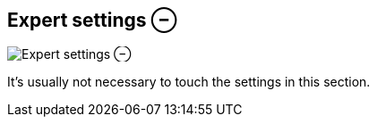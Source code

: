 ifdef::pdf-theme[[[inspector-clip-expert-settings,Expert settings ⊖]]]
ifndef::pdf-theme[[[inspector-clip-expert-settings,Expert settings ⊖ image:playtime::generated/screenshots/elements/inspector/clip/expert-settings.png[width=50]]]]
== Expert settings ⊖

image:playtime::generated/screenshots/elements/inspector/clip/expert-settings.png[Expert settings ⊖, role="related thumb right"]

It's usually not necessary to touch the settings in this section.

